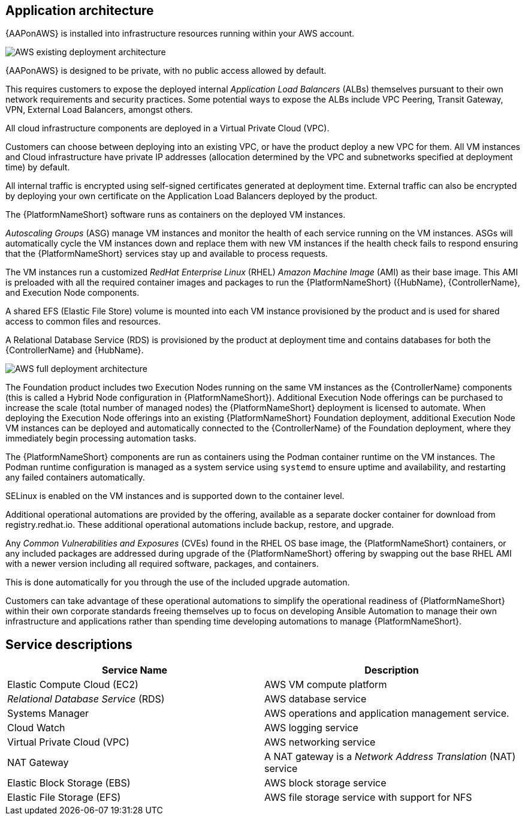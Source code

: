 [id="con-aws-application-architecture"]

== Application architecture

{AAPonAWS} is installed into infrastructure resources running within your AWS account.

image::AWS-existing-deployment.png[AWS existing deployment architecture]

{AAPonAWS} is designed to be private, with no public access allowed by default. 

This requires customers to expose the deployed internal _Application Load Balancers_ (ALBs) themselves pursuant to their own network requirements and security practices. Some potential ways to expose the ALBs include VPC Peering, Transit Gateway, VPN, External Load Balancers, amongst others. 

All cloud infrastructure components are deployed in a Virtual Private Cloud (VPC). 

Customers can choose between deploying into an existing VPC, or have the product deploy a new VPC for them.
All VM instances and Cloud infrastructure have private IP addresses (allocation determined by the VPC and subnetworks specified at deployment time) by default. 

All internal traffic is encrypted using self-signed certificates generated at deployment time. External traffic can also be encrypted by deploying your own certificate on the Application Load Balancers deployed by the product. 

The {PlatformNameShort} software runs as containers on the deployed VM instances.

_Autoscaling Groups_ (ASG) manage VM instances and monitor the health of each service running on the VM instances. ASGs will automatically cycle the VM instances down and replace them with new VM instances if the health check fails to respond ensuring that the {PlatformNameShort} services stay up and available to process requests.

The VM instances run a customized _RedHat Enterprise Linux_ (RHEL) _Amazon Machine Image_ (AMI) as their base image. 
This AMI is preloaded with all the required container images and packages to run the {PlatformNameShort} ({HubName}, {ControllerName}, and Execution Node components.

A shared EFS (Elastic File Store) volume is mounted into each VM instance provisioned by the product and is used for shared access to common files and resources.  

A Relational Database Service (RDS) is provisioned by the product at deployment time and contains databases for both the {ControllerName} and {HubName}.  

image::AWS-full-deployment.png[AWS full deployment architecture]

The Foundation product includes two Execution Nodes running on the same VM instances as the {ControllerName} components (this is called a Hybrid Node configuration in {PlatformNameShort}).
Additional Execution Node offerings can be purchased to increase the scale (total number of managed nodes) the {PlatformNameShort} deployment is licensed to automate. 
When deploying the Execution Node offerings into an existing {PlatformNameShort} Foundation deployment, additional Execution Node VM instances can be deployed and automatically connected to the {ControllerName} of the Foundation deployment, where they immediately begin processing automation tasks. 

The {PlatformNameShort} components are run as containers using the Podman container runtime on the VM instances. 
The Podman runtime configuration is managed as a system service using `systemd` to ensure uptime and availability, and restarting any failed containers automatically. 

SELinux is enabled on the VM instances and is supported down to the container level.

Additional operational automations are provided by the offering, available as a separate docker container for download from registry.redhat.io.  
These additional operational automations include backup, restore, and upgrade.

Any _Common Vulnerabilities and Exposures_ (CVEs) found in the RHEL OS base image, the {PlatformNameShort} containers, or any included packages are addressed during upgrade of the {PlatformNameShort} offering by swapping out the base RHEL AMI with a newer version including all required software, packages, and containers. 

This is done automatically for you through the use of the included upgrade automation. 

Customers can take advantage of these operational automations to simplify the operational readiness of {PlatformNameShort} within their own corporate standards freeing themselves up to focus on developing Ansible Automation to manage their own infrastructure and applications rather than spending time developing automations to manage {PlatformNameShort}.

== Service descriptions

[cols="30%,30%",options="header"]
|====
| Service Name | Description
| Elastic Compute Cloud (EC2) | AWS VM compute platform
| _Relational Database Service_ (RDS) | AWS database service
| Systems Manager | AWS operations and application management service.
| Cloud Watch | AWS logging service
| Virtual Private Cloud (VPC) | AWS networking service
| NAT Gateway | A NAT gateway is a _Network Address Translation_ (NAT) service
| Elastic Block Storage (EBS) | AWS block storage service
| Elastic File Storage (EFS) | AWS file storage service with support for NFS
|====


